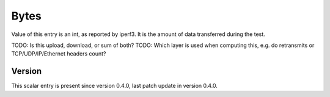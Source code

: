 ..
   Copyright (c) 2021 Cisco and/or its affiliates.
   Licensed under the Apache License, Version 2.0 (the "License");
   you may not use this file except in compliance with the License.
   You may obtain a copy of the License at:
..
       http://www.apache.org/licenses/LICENSE-2.0
..
   Unless required by applicable law or agreed to in writing, software
   distributed under the License is distributed on an "AS IS" BASIS,
   WITHOUT WARRANTIES OR CONDITIONS OF ANY KIND, either express or implied.
   See the License for the specific language governing permissions and
   limitations under the License.


Bytes
^^^^^

Value of this entry is an int, as reported by iperf3.
It is the amount of data transferred during the test.

TODO: Is this upload, download, or sum of both?
TODO: Which layer is used when computing this,
e.g. do retransmits or TCP/UDP/IP/Ethernet headers count?

Version
~~~~~~~

This scalar entry is present since version 0.4.0,
last patch update in version 0.4.0.
